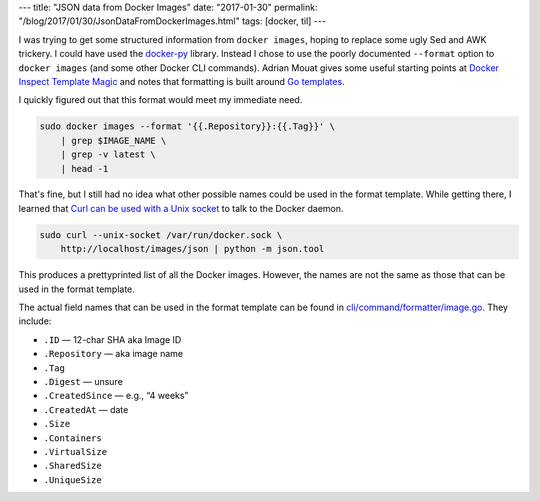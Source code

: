 ---
title: "JSON data from Docker Images"
date: "2017-01-30"
permalink: "/blog/2017/01/30/JsonDataFromDockerImages.html"
tags: [docker, til]
---



I was trying to get some structured information from ``docker images``,
hoping to replace some ugly Sed and AWK trickery.
I could have used the `docker-py`__ library.
Instead I chose to use the poorly documented ``--format`` option to ``docker images``
(and some other Docker CLI commands).
Adrian Mouat gives some useful starting points at `Docker Inspect Template Magic`__
and notes that formatting is built around `Go templates`__.

I quickly figured out that this format would meet my immediate need.

.. code-block:: bash

        sudo docker images --format '{{.Repository}}:{{.Tag}}' \
            | grep $IMAGE_NAME \
            | grep -v latest \
            | head -1

That's fine, but I still had no idea what other possible names
could be used in the format template.
While getting there, I learned that `Curl can be used with a Unix socket`__
to talk to the Docker daemon.

.. code-block:: bash

    sudo curl --unix-socket /var/run/docker.sock \
        http://localhost/images/json | python -m json.tool

This produces a prettyprinted list of all the Docker images.
However, the names are not the same as those that can be used in the format template.

The actual field names that can be used in the format template can be found in
`cli/command/formatter/image.go`__. They include:

- ``.ID`` — 12-char SHA aka Image ID
- ``.Repository`` — aka image name
- ``.Tag``
- ``.Digest`` — unsure
- ``.CreatedSince`` — e.g., “4 weeks”
- ``.CreatedAt`` — date
- ``.Size``
- ``.Containers``
- ``.VirtualSize``
- ``.SharedSize``
- ``.UniqueSize``


__ https://docker-py.readthedocs.io/en/stable/
__ http://container-solutions.com/docker-inspect-template-magic/
__ https://golang.org/pkg/text/template/
__ https://nathanleclaire.com/blog/2015/11/12/using-curl-and-the-unix-socket-to-talk-to-the-docker-api/
__ https://github.com/docker/docker/blob/master/cli/command/formatter/image.go

.. _permalink:
    /blog/2017/01/30/JsonDataFromDockerImages.html

